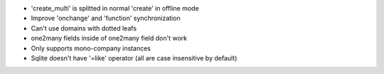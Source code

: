 * 'create_multi' is splitted in normal 'create' in offline mode
* Improve 'onchange' and 'function' synchronization
* Can't use domains with dotted leafs
* one2many fields inside of one2many field don't work
* Only supports mono-company instances
* Sqlite doesn't have '=like' operator (all are case insensitive by default)
